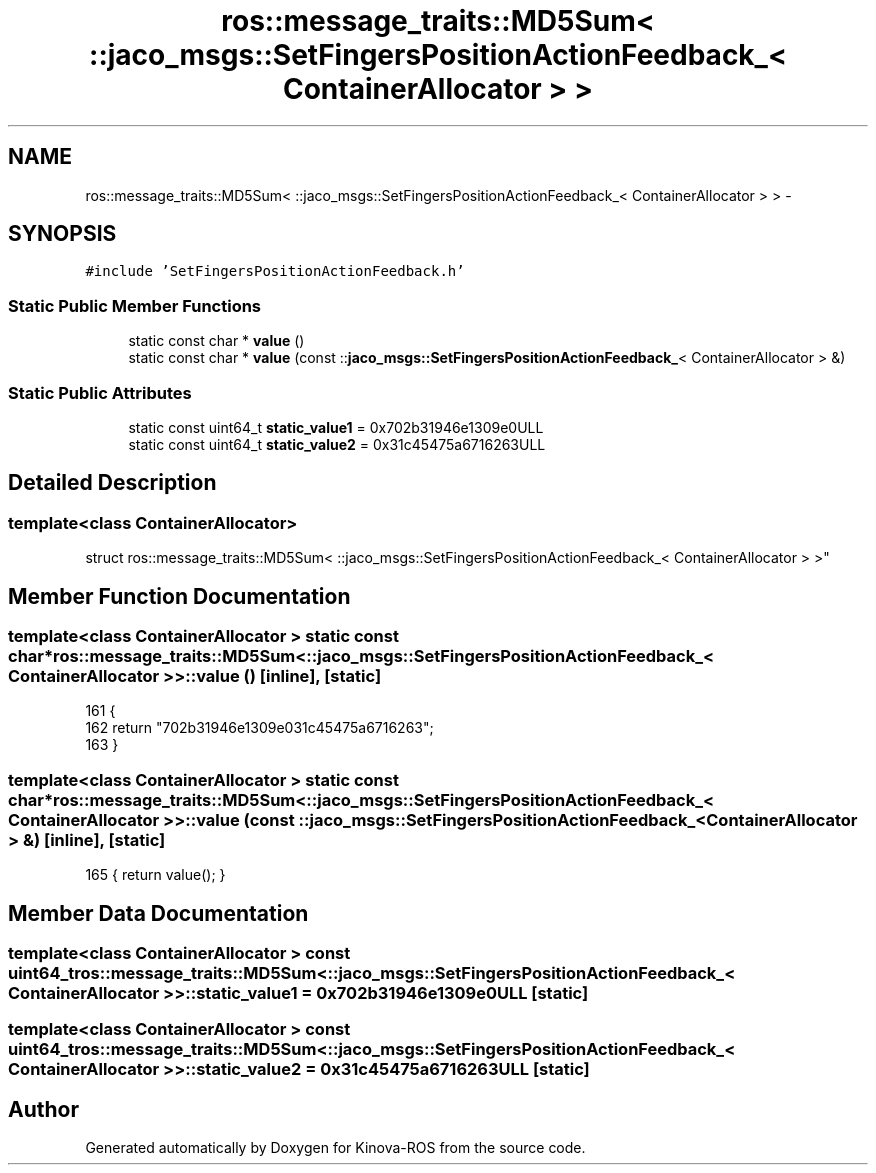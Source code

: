 .TH "ros::message_traits::MD5Sum< ::jaco_msgs::SetFingersPositionActionFeedback_< ContainerAllocator > >" 3 "Thu Mar 3 2016" "Version 1.0.1" "Kinova-ROS" \" -*- nroff -*-
.ad l
.nh
.SH NAME
ros::message_traits::MD5Sum< ::jaco_msgs::SetFingersPositionActionFeedback_< ContainerAllocator > > \- 
.SH SYNOPSIS
.br
.PP
.PP
\fC#include 'SetFingersPositionActionFeedback\&.h'\fP
.SS "Static Public Member Functions"

.in +1c
.ti -1c
.RI "static const char * \fBvalue\fP ()"
.br
.ti -1c
.RI "static const char * \fBvalue\fP (const ::\fBjaco_msgs::SetFingersPositionActionFeedback_\fP< ContainerAllocator > &)"
.br
.in -1c
.SS "Static Public Attributes"

.in +1c
.ti -1c
.RI "static const uint64_t \fBstatic_value1\fP = 0x702b31946e1309e0ULL"
.br
.ti -1c
.RI "static const uint64_t \fBstatic_value2\fP = 0x31c45475a6716263ULL"
.br
.in -1c
.SH "Detailed Description"
.PP 

.SS "template<class ContainerAllocator>
.br
struct ros::message_traits::MD5Sum< ::jaco_msgs::SetFingersPositionActionFeedback_< ContainerAllocator > >"

.SH "Member Function Documentation"
.PP 
.SS "template<class ContainerAllocator > static const char* ros::message_traits::MD5Sum< ::\fBjaco_msgs::SetFingersPositionActionFeedback_\fP< ContainerAllocator > >::value ()\fC [inline]\fP, \fC [static]\fP"

.PP
.nf
161   {
162     return "702b31946e1309e031c45475a6716263";
163   }
.fi
.SS "template<class ContainerAllocator > static const char* ros::message_traits::MD5Sum< ::\fBjaco_msgs::SetFingersPositionActionFeedback_\fP< ContainerAllocator > >::value (const ::\fBjaco_msgs::SetFingersPositionActionFeedback_\fP< ContainerAllocator > &)\fC [inline]\fP, \fC [static]\fP"

.PP
.nf
165 { return value(); }
.fi
.SH "Member Data Documentation"
.PP 
.SS "template<class ContainerAllocator > const uint64_t ros::message_traits::MD5Sum< ::\fBjaco_msgs::SetFingersPositionActionFeedback_\fP< ContainerAllocator > >::static_value1 = 0x702b31946e1309e0ULL\fC [static]\fP"

.SS "template<class ContainerAllocator > const uint64_t ros::message_traits::MD5Sum< ::\fBjaco_msgs::SetFingersPositionActionFeedback_\fP< ContainerAllocator > >::static_value2 = 0x31c45475a6716263ULL\fC [static]\fP"


.SH "Author"
.PP 
Generated automatically by Doxygen for Kinova-ROS from the source code\&.

